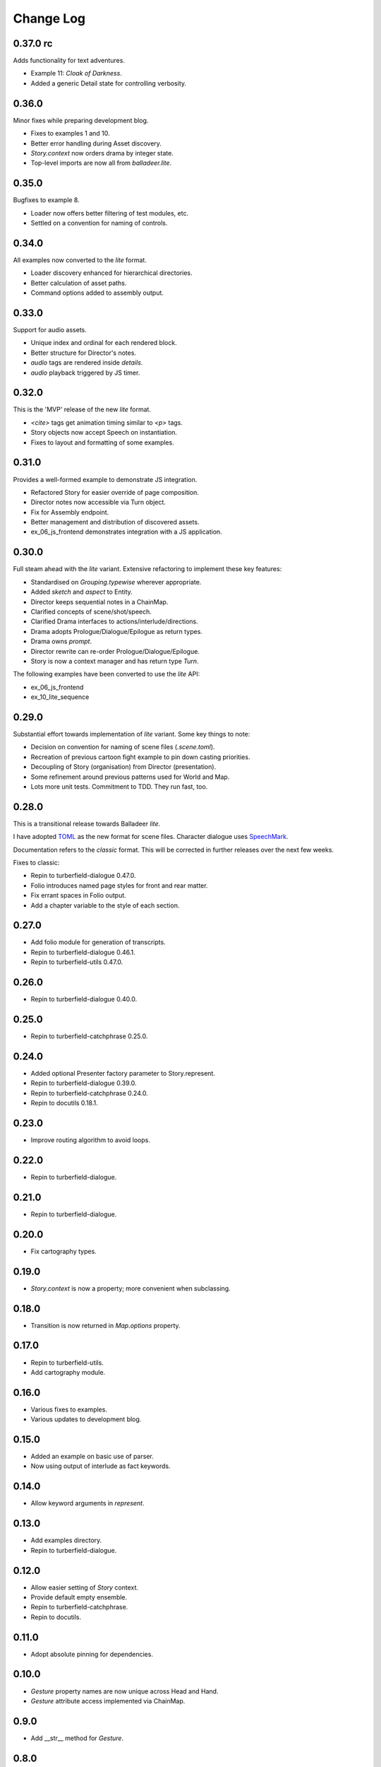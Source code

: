 ..  Titling
    ##++::==~~--''``

.. This is a reStructuredText file.

Change Log
::::::::::

0.37.0 rc
=========

Adds functionality for text adventures.

* Example 11: *Cloak of Darkness*.
* Added a generic Detail state for controlling verbosity.

0.36.0
======

Minor fixes while preparing development blog.

* Fixes to examples 1 and 10.
* Better error handling during Asset discovery.
* `Story.context` now orders drama by integer state.
* Top-level imports are now all from `balladeer.lite`.

0.35.0
======

Bugfixes to example 8.

* Loader now offers better filtering of test modules, etc.
* Settled on a convention for naming of controls.

0.34.0
======

All examples now converted to the *lite* format.

* Loader discovery enhanced for hierarchical directories.
* Better calculation of asset paths.
* Command options added to assembly output.

0.33.0
======

Support for audio assets.

* Unique index and ordinal for each rendered block.
* Better structure for Director's notes.
* `audio` tags are rendered inside `details`.
* `audio` playback triggered by JS timer.

0.32.0
======

This is the 'MVP' release of the new *lite* format.

* `<cite>` tags get animation timing similar to `<p>` tags.
* Story objects now accept Speech on instantiation.
* Fixes to layout and formatting of some examples.

0.31.0
======

Provides a well-formed example to demonstrate JS integration.

* Refactored Story for easier override of page composition.
* Director notes now accessible via Turn object.
* Fix for Assembly endpoint.
* Better management and distribution of discovered assets.
* ex_06_js_frontend demonstrates integration with a JS application.

0.30.0
======

Full steam ahead with the *lite* variant. Extensive refactoring to implement these key features:

* Standardised on `Grouping.typewise` wherever appropriate.
* Added `sketch` and `aspect` to Entity.
* Director keeps sequential notes in a ChainMap.
* Clarified concepts of scene/shot/speech.
* Clarified Drama interfaces to actions/interlude/directions.
* Drama adopts Prologue/Dialogue/Epilogue as return types.
* Drama owns `prompt`.
* Director rewrite can re-order Prologue/Dialogue/Epilogue.
* Story is now a context manager and has return type `Turn`.

The following examples have been converted to use the *lite* API:

* ex_06_js_frontend
* ex_10_lite_sequence

0.29.0
======

Substantial effort towards implementation of *lite* variant.
Some key things to note:

* Decision on convention for naming of scene files (`.scene.toml`).
* Recreation of previous cartoon fight example to pin down casting priorities.
* Decoupling of Story (organisation) from Director (presentation).
* Some refinement around previous patterns used for World and Map.
* Lots more unit tests. Commitment to TDD. They run fast, too.

0.28.0
======

This is a transitional release towards Balladeer *lite*.

I have adopted `TOML <https://toml.io/en/>`_ as the new format for scene files.
Character dialogue uses `SpeechMark <https://pypi.org/project/speechmark/>`_.

Documentation refers to the *classic* format.
This will be corrected in further releases over the next few weeks.

Fixes to classic:

* Repin to turberfield-dialogue 0.47.0.
* Folio introduces named page styles for front and rear matter.
* Fix errant spaces in Folio output.
* Add a chapter variable to the style of each section.

0.27.0
======

* Add folio module for generation of transcripts.
* Repin to turberfield-dialogue 0.46.1.
* Repin to turberfield-utils 0.47.0.

0.26.0
======

* Repin to turberfield-dialogue 0.40.0.

0.25.0
======

* Repin to turberfield-catchphrase 0.25.0.

0.24.0
======

* Added optional Presenter factory parameter to Story.represent.
* Repin to turberfield-dialogue 0.39.0.
* Repin to turberfield-catchphrase 0.24.0.
* Repin to docutils 0.18.1.

0.23.0
======

* Improve routing algorithm to avoid loops.

0.22.0
======

* Repin to turberfield-dialogue.

0.21.0
======

* Repin to turberfield-dialogue.

0.20.0
======

* Fix cartography types.

0.19.0
======

* `Story.context` is now a property; more convenient when subclassing.

0.18.0
======

* Transition is now returned in `Map.options` property.

0.17.0
======

* Repin to turberfield-utils.
* Add cartography module.

0.16.0
======

* Various fixes to examples.
* Various updates to development blog.

0.15.0
======

* Added an example on basic use of parser.
* Now using output of interlude as fact keywords.

0.14.0
======

* Allow keyword arguments in `represent`.

0.13.0
======

* Add examples directory.
* Repin to turberfield-dialogue.

0.12.0
======

* Allow easier setting of `Story` context.
* Provide default empty ensemble.
* Repin to turberfield-catchphrase.
* Repin to docutils.

0.11.0
======

* Adopt absolute pinning for dependencies.

0.10.0
======

* `Gesture` property names are now unique across Head and Hand.
* `Gesture` attribute access implemented via ChainMap.

0.9.0
=====

* Add __str__ method for `Gesture`.

0.8.0
=====

* Use Brew class in unit tests for `Gesture`.

0.7.0
=====

* Add tests for `Drama.next_states`.
